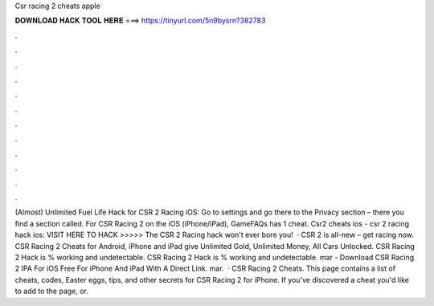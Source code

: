 Csr racing 2 cheats apple

𝐃𝐎𝐖𝐍𝐋𝐎𝐀𝐃 𝐇𝐀𝐂𝐊 𝐓𝐎𝐎𝐋 𝐇𝐄𝐑𝐄 ===> https://tinyurl.com/5n9bysrn?382783

.

.

.

.

.

.

.

.

.

.

.

.

(Almost) Unlimited Fuel Life Hack for CSR 2 Racing iOS: Go to settings and go there to the Privacy section – there you find a section called. For CSR Racing 2 on the iOS (iPhone/iPad), GameFAQs has 1 cheat. Csr2 cheats ios - csr 2 racing hack ios: VISIT HERE TO HACK >>>>>  The CSR 2 Racing hack won't ever bore you!  · CSR 2 is all-new – get racing now. CSR Racing 2 Cheats for Android, iPhone and iPad give Unlimited Gold, Unlimited Money, All Cars Unlocked. CSR Racing 2 Hack is % working and undetectable. CSR Racing 2 Hack is % working and undetectable. mar - Download CSR Racing 2 IPA For iOS Free For iPhone And iPad With A Direct Link. mar.  · CSR Racing 2 Cheats. This page contains a list of cheats, codes, Easter eggs, tips, and other secrets for CSR Racing 2 for iPhone. If you've discovered a cheat you'd like to add to the page, or.